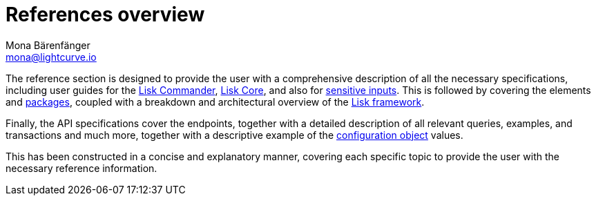 = References overview
Mona Bärenfänger <mona@lightcurve.io>
:description:
:toc:

:url_lisk_commander: reference/lisk-commander/user-guide/commands.adoc
:url_lisk_core: reference/lisk-commander/user-guide/lisk-core.adoc
:url_sensitive_inputs: reference/lisk-commander/user-guide/sensitive-inputs.adoc
:url_lisk_framework: reference/lisk-framework/index.adoc
:url_lisk_packages: reference/lisk-elements/packages/index.adoc
:url_lisk_config: reference/lisk-framework/config.adoc


The reference section is designed to provide the user with a comprehensive description of all the necessary specifications, including user guides for the xref:{url_lisk_commander}[Lisk Commander], xref:{url_lisk_core}[Lisk Core], and also for xref:{url_sensitive_inputs}[sensitive inputs]. This is followed by covering the elements and xref:{url_lisk_packages}[packages], coupled with a breakdown and architectural overview of the xref:{url_lisk_framework}[Lisk framework].

Finally, the API specifications cover the endpoints, together with a detailed description of all relevant queries, examples, and transactions and much more, together with a descriptive example of the xref:{url_lisk_config}[configuration object] values.

This has been constructed in a concise and explanatory manner, covering each specific topic to provide the user with the necessary reference information.



